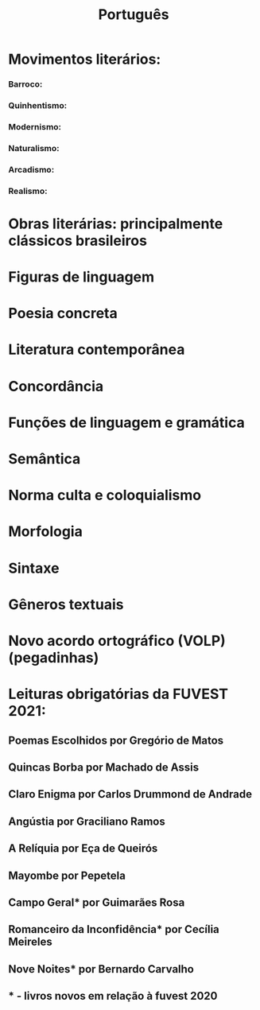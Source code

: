 #+TITLE: Português

* Movimentos literários:
*** Barroco:
*** Quinhentismo:
*** Modernismo:
*** Naturalismo:
*** Arcadismo:
*** Realismo:

* Obras literárias: principalmente clássicos brasileiros

* Figuras de linguagem

* Poesia concreta

* Literatura contemporânea

* Concordância

* Funções de linguagem e gramática

* Semântica

* Norma culta e coloquialismo

* Morfologia

* Sintaxe

* Gêneros textuais

* Novo acordo ortográfico (VOLP) (pegadinhas)

* Leituras obrigatórias da FUVEST 2021:
** Poemas Escolhidos por Gregório de Matos
** Quincas Borba por Machado de Assis
** Claro Enigma por Carlos Drummond de Andrade
** Angústia por Graciliano Ramos
** A Relíquia por Eça de Queirós
** Mayombe por Pepetela
** Campo Geral* por Guimarães Rosa
** Romanceiro da Inconfidência* por Cecília Meireles
** Nove Noites* por Bernardo Carvalho
** * - livros novos em relação à fuvest 2020

